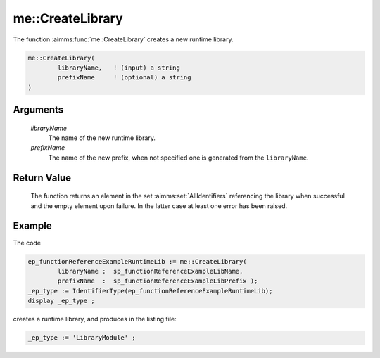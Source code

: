 .. aimms:function:: me::CreateLibrary(libraryName, prefixName)

.. _me::CreateLibrary:

me::CreateLibrary
=================

The function :aimms:func:`me::CreateLibrary` creates a new runtime library.

.. code-block:: aimms

    me::CreateLibrary(
            libraryName,   ! (input) a string
            prefixName     ! (optional) a string
    )

Arguments
---------

    *libraryName*
        The name of the new runtime library.

    *prefixName*
        The name of the new prefix, when not specified one is generated from the
        ``libraryName``.

Return Value
------------

    The function returns an element in the set :aimms:set:`AllIdentifiers` referencing the
    library when successful and the empty element upon failure. In the
    latter case at least one error has been raised.


Example
-------

The code

.. code-block:: aimms

	ep_functionReferenceExampleRuntimeLib := me::CreateLibrary(
		libraryName :  sp_functionReferenceExampleLibName, 
		prefixName  :  sp_functionReferenceExampleLibPrefix );
	_ep_type := IdentifierType(ep_functionReferenceExampleRuntimeLib);
	display _ep_type ;

creates a runtime library, and produces in the listing file:

.. code-block:: aimms

    _ep_type := 'LibraryModule' ;

.. seealso::

    - :aimms:func:`me::ImportLibrary`. 
	- :aimms:func:`me::Create`.
    - Generic references for model edit functions can be found on the `index page <https://documentation.aimms.com/functionreference/model-handling/model-edit-functions/index.html>`_.